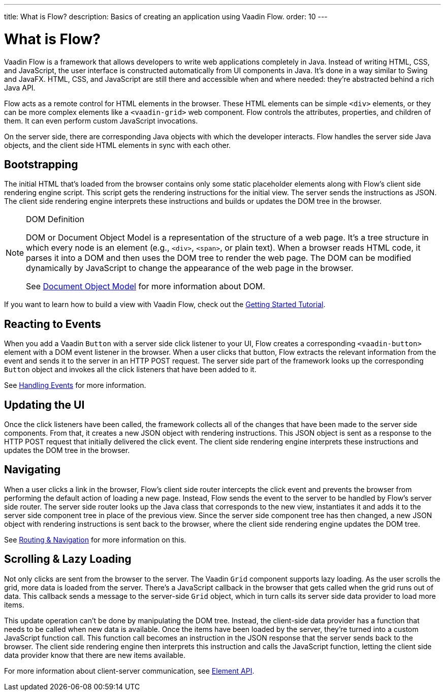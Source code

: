 ---
title: What is Flow?
description: Basics of creating an application using Vaadin Flow.
order: 10
---


= What is Flow?

Vaadin Flow is a framework that allows developers to write web applications completely in Java. Instead of writing HTML, CSS, and JavaScript, the user interface is constructed automatically from UI components in Java. It's done in a way similar to Swing and JavaFX. HTML, CSS, and JavaScript are still there and accessible when and where needed: they're abstracted behind a rich Java API.

Flow acts as a remote control for HTML elements in the browser. These HTML elements can be simple `<div>` elements, or they can be more complex elements like a `<vaadin-grid>` web component. Flow controls the attributes, properties, and children of them. It can even perform custom JavaScript invocations. 

On the server side, there are corresponding Java objects with which the developer interacts. Flow handles the server side Java objects, and the client side HTML elements in sync with each other.


== Bootstrapping

The initial HTML that's loaded from the browser contains only some static placeholder elements along with Flow's client side rendering engine script. This script gets the rendering instructions for the initial view. The server sends the instructions as JSON. The client side rendering engine interprets these instructions and builds or updates the DOM tree in the browser.

.DOM Definition
[NOTE]
====
DOM or Document Object Model is a representation of the structure of a web page. It's a tree structure in which every node is an element (e.g., `<div>`, `<span>`, or plain text). When a browser reads HTML code, it parses it into a DOM and then uses the DOM tree to render the web page. The DOM can be modified dynamically by JavaScript to change the appearance of the web page in the browser.

See https://developer.mozilla.org/en-US/docs/Web/API/Document_Object_Model:[Document Object Model] for more information about DOM.
====

If you want to learn how to build a view with Vaadin Flow, check out the <<{articles}/getting-started/tutorial#,Getting Started Tutorial>>.


== Reacting to Events

When you add a Vaadin `Button` with a server side click listener to your UI, Flow creates a corresponding `<vaadin-button>` element with a DOM event listener in the browser. When a user clicks that button, Flow extracts the relevant information from the event and sends it to the server in an HTTP POST request. The server side part of the framework looks up the corresponding `Button` object and invokes all the click listeners that have been added to it.

See <<{articles}/flow/application/events#,Handling Events>> for more information.


== Updating the UI

Once the click listeners have been called, the framework collects all of the changes that have been made to the server side components. From that, it creates a new JSON object with rendering instructions. This JSON object is sent as a response to the HTTP POST request that initially delivered the click event. The client side rendering engine interprets these instructions and updates the DOM tree in the browser.


== Navigating

When a user clicks a link in the browser, Flow's client side router intercepts the click event and prevents the browser from performing the default action of loading a new page. Instead, Flow sends the event to the server to be handled by Flow's server side router. The server side router looks up the Java class that corresponds to the new view, instantiates it and adds it to the server side component tree in place of the previous view. Since the server side component tree has then changed, a new JSON object with rendering instructions is sent back to the browser, where the client side rendering engine updates the DOM tree.

See <<{articles}/flow/routing#,Routing & Navigation>> for more information on this.


== Scrolling & Lazy Loading

Not only clicks are sent from the browser to the server. The Vaadin `Grid` component supports lazy loading. As the user scrolls the grid, more data is loaded from the server. There's a JavaScript callback in the browser that gets called when the grid runs out of data. This callback sends a message to the server-side `Grid` object, which in turn calls its server side data provider to load more items.

This update operation can't be done by manipulating the DOM tree. Instead, the client-side data provider has a function that needs to be called when new data is available. Once the items have been loaded by the server, they're turned into a custom JavaScript function call. This function call becomes an instruction in the JSON response that the server sends back to the browser. The client side rendering engine then interprets this instruction and calls the JavaScript function, letting the client side data provider know that there are new items available.

For more information about client-server communication, see <<{articles}/flow/create-ui/element-api#,Element API>>.
